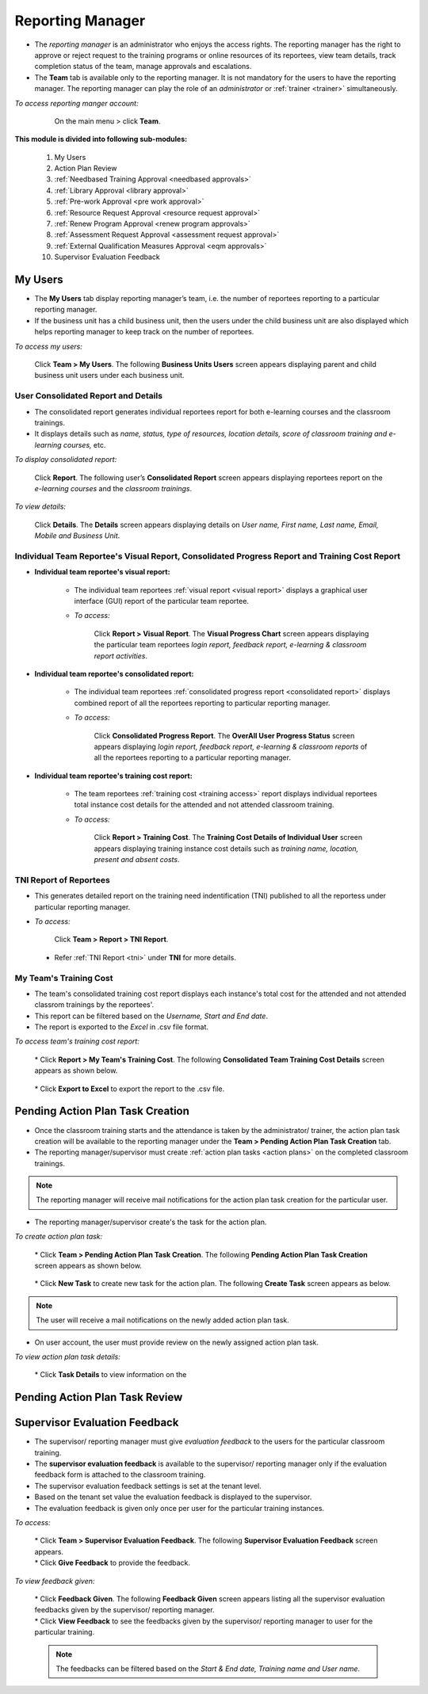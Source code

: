 .. _reporting manager:
.. |Team| image:: _static/team_button.png

**Reporting Manager**
=================

•	The *reporting manager* is an administrator who enjoys the access rights. The reporting manager has the right to approve or reject request to the training programs or online resources of its reportees, view team details, track completion status of the team, manage approvals and escalations.
•	The **Team** tab is available only to the reporting manager. It is not mandatory for the users to have the reporting manager. The reporting manager can play the role of an *administrator* or :ref:`trainer <trainer>` simultaneously.

*To access reporting manger account:*

    On the main menu > click |Team| **Team**.

  .. image:: _static/team_menu.png
**This module is divided into following sub-modules:**

  1.	My Users
  2.	Action Plan Review
  3.	:ref:`Needbased Training Approval <needbased approvals>`
  4.	:ref:`Library Approval <library approval>`
  5.	:ref:`Pre-work Approval <pre work approval>`
  6.	:ref:`Resource Request Approval <resource request approval>`
  7.	:ref:`Renew Program Approval <renew program approvals>`
  8.	:ref:`Assessment Request Approval <assessment request approval>`
  9.  :ref:`External Qualification Measures Approval <eqm approvals>`
  10. Supervisor Evaluation Feedback

**My Users**
-------------
•	The **My Users** tab display reporting manager’s team, i.e. the number of reportees reporting to a particular reporting manager.
•	If the business unit has a child business unit, then the users under the child business unit are also displayed which helps reporting manager to keep track on the number of reportees.

*To access my users:*

    | Click |Team| **Team > My Users**. The following **Business Units Users** screen appears displaying parent and child business unit users under each business unit.
.. image:: _static/my_users.png
   :height: 385px
   :width: 550 px
   :scale: 150 %
   :align: center

**User Consolidated Report and Details**
````````````````````````````````````````
•	The consolidated report generates individual reportees report for both e-learning courses and the classroom trainings.
•	It displays details such as *name, status, type of resources, location details, score of classroom training and e-learning courses,* etc.

*To display consolidated report:*

    | Click **Report**. The following user’s **Consolidated Report** screen appears displaying reportees report on the *e-learning courses* and the *classroom trainings*.
.. image:: _static/team_user_rep.png
   :height: 385px
   :width: 550 px
   :scale: 110 %
   :align: center

*To view details:*

   | Click **Details**. The **Details** screen appears displaying details on *User name, First name, Last name, Email, Mobile and Business Unit*.

**Individual Team Reportee's Visual Report, Consolidated Progress Report and Training Cost Report**
``````````````````````````````````````````````````````````````````````````````````````````````
* **Individual team reportee's visual report:**

      -	The individual team reportees :ref:`visual report <visual report>` displays a graphical user interface (GUI) report of the particular team reportee.

      - *To access:*

            | Click **Report > Visual Report**. The **Visual Progress Chart** screen appears displaying the particular team reportees *login report, feedback report, e-learning & classroom report activities*.

* **Individual team reportee's consolidated report:**

      -	The individual team reportees :ref:`consolidated progress report <consolidated report>` displays combined report of all the reportees reporting to particular reporting manager.

      - *To access:*

            | Click **Consolidated Progress Report**. The **OverAll User Progress Status** screen appears displaying *login report, feedback report, e-learning & classroom reports* of all the reportees reporting to a particular reporting manager.

* **Individual team reportee's training cost report:**

      - The team reportees :ref:`training cost <training access>` report displays individual reportees total instance cost details for the attended and not attended classroom training.

      - *To access:*

             | Click **Report > Training Cost**. The **Training Cost Details of Individual User** screen appears displaying training instance cost details such as *training name, location, present and absent costs*.

**TNI Report of Reportees**
````````````````````````````
* This generates detailed report on the training need indentification (TNI) published to all the reportess under particular reporting manager.
* *To access:*

      Click **Team > Report > TNI Report**.

      .. image:: _static/tni_reportees.png
       :height: 250px
       :width: 500 px
       :scale: 120 %
       :align: center

 * Refer :ref:`TNI Report <tni>` under **TNI** for more details.

**My Team's Training Cost**
````````````````````````````
* The team's consolidated training cost report displays each instance's total cost for the attended and not attended classrom trainings by the reportees'.
* This report can be filtered based on the *Username, Start and End date*.
* The report is exported to the *Excel* in .csv file format.

*To access team's training cost report:*

    | * Click **Report > My Team's Training Cost**. The following **Consolidated Team Training Cost Details** screen appears as shown below.

      .. image:: _static/team_training_cost.png
         :height: 250px
         :width: 500 px
         :scale: 120 %
         :align: center

    | * Click **Export to Excel** to export the report to the .csv file.

**Pending Action Plan Task Creation**
------------------------------------
* Once the classroom training starts and the attendance is taken by the administrator/ trainer, the action plan task creation will be available to the reporting manager under the **Team > Pending Action Plan Task Creation** tab.
* The reporting manager/supervisor must create :ref:`action plan tasks <action plans>` on the completed classroom trainings.
.. note:: The reporting manager will receive mail notifications for the action plan task creation for the particular user.
* The  reporting manager/supervisor create's the task for the action plan.

*To create action plan task:*

    | * Click **Team > Pending Action Plan Task Creation**. The following **Pending Action Plan Task Creation** screen appears as shown below.

      .. image:: _static/action_plan_task_crt.png
         :height: 250px
         :width: 500 px
         :scale: 120 %
         :align: center

    | * Click **New Task** to create new task for the action plan. The following **Create Task** screen appears as below.

      .. image:: _static/crt_task.png
         :height: 250px
         :width: 500 px
         :scale: 120 %
         :align: center

         | * Fill-in the relevant details and click **Submit**.

.. note:: The user will receive a mail notifications on the newly added action plan task.
* On user account, the user must provide review on the newly assigned action plan task.

*To view action plan task details:*

    | * Click **Task Details** to view information on the 

**Pending Action Plan Task Review**
----------------------------------

**Supervisor Evaluation Feedback**
----------------------------------
* The supervisor/ reporting manager must give *evaluation feedback* to the users for the particular classroom training.
* The **supervisor evaluation feedback** is available to the supervisor/ reporting manager only if the evaluation feedback form is attached to the classroom training.
* The supervisor evaluation feedback settings is set at the tenant level.
* Based on the tenant set value the evaluation feedback is displayed to the supervisor.
* The evaluation feedback is given only once per user for the particular training instances.

*To access:*

    | * Click |Team| **Team > Supervisor Evaluation Feedback**. The following **Supervisor Evaluation Feedback** screen appears.

    .. image:: _static/supervisor_eval_feed.png
       :height: 385px
       :width: 550 px
       :scale: 150 %
       :align: center

    | * Click **Give Feedback** to provide the feedback.

*To view feedback given:*

    | * Click **Feedback Given**. The following **Feedback Given** screen appears listing all the supervisor evaluation feedbacks given by the supervisor/ reporting manager.

    .. image:: _static/supervisor_feed_det.png
       :height: 385px
       :width: 550 px
       :scale: 150 %
       :align: center

    | * Click **View Feedback** to see the feedbacks given by the supervisor/ reporting manager to user for the particular training.

    .. note:: The feedbacks can be filtered based on the *Start & End date, Training name and User name*.
